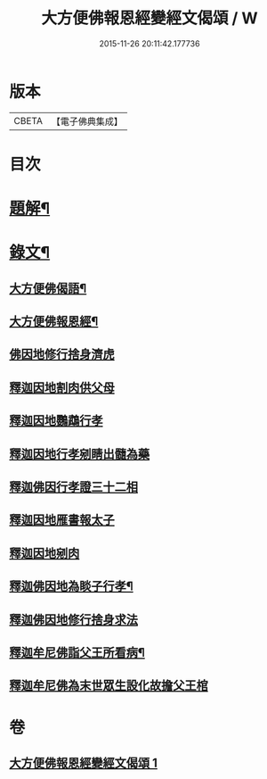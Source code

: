 #+TITLE: 大方便佛報恩經變經文偈頌 / W
#+DATE: 2015-11-26 20:11:42.177736
* 版本
 |     CBETA|【電子佛典集成】|

* 目次
* [[file:KR6v0048_001.txt::001-0299a3][題解¶]]
* [[file:KR6v0048_001.txt::001-0299a16][錄文¶]]
** [[file:KR6v0048_001.txt::001-0299a18][大方便佛偈語¶]]
** [[file:KR6v0048_001.txt::001-0299a22][大方便佛報恩經¶]]
** [[file:KR6v0048_001.txt::0300a18][佛因地修行捨身濟虎]]
** [[file:KR6v0048_001.txt::0301a8][釋迦因地割肉供父母]]
** [[file:KR6v0048_001.txt::0301a18][釋迦因地鸚鵡行孝]]
** [[file:KR6v0048_001.txt::0302a9][釋迦因地行孝剜睛出髓為藥]]
** [[file:KR6v0048_001.txt::0302a18][釋迦佛因行孝證三十二相]]
** [[file:KR6v0048_001.txt::0303a6][釋迦因地雁書報太子]]
** [[file:KR6v0048_001.txt::0303a18][釋迦因地剜肉]]
** [[file:KR6v0048_001.txt::0304a19][釋迦佛因地為睒子行孝¶]]
** [[file:KR6v0048_001.txt::0305a7][釋迦佛因地修行捨身求法]]
** [[file:KR6v0048_001.txt::0306a9][釋迦牟尼佛詣父王所看病¶]]
** [[file:KR6v0048_001.txt::0306a22][釋迦牟尼佛為末世眾生設化故擔父王棺]]
* 卷
** [[file:KR6v0048_001.txt][大方便佛報恩經變經文偈頌 1]]
